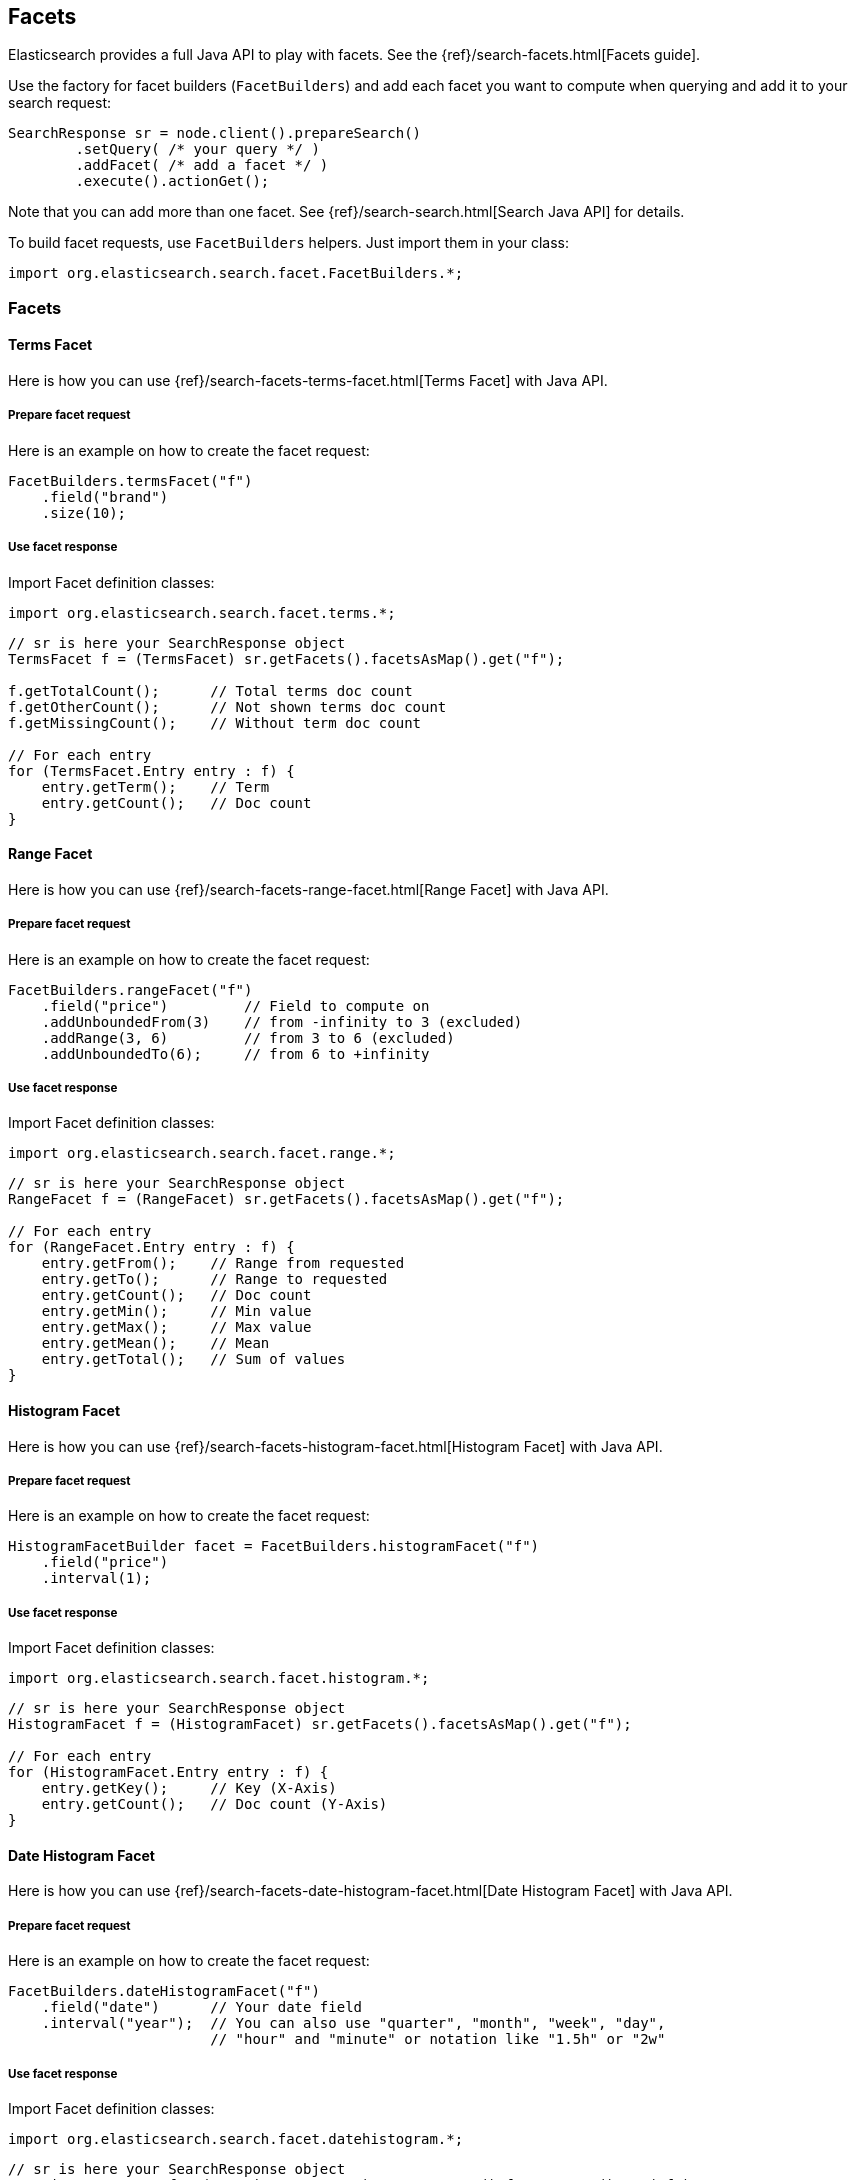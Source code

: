[[java-facets]]
== Facets

Elasticsearch provides a full Java API to play with facets. See the
{ref}/search-facets.html[Facets guide].

Use the factory for facet builders (`FacetBuilders`) and add each facet
you want to compute when querying and add it to your search request:

[source,java]
--------------------------------------------------
SearchResponse sr = node.client().prepareSearch()
        .setQuery( /* your query */ )
        .addFacet( /* add a facet */ )
        .execute().actionGet();
--------------------------------------------------

Note that you can add more than one facet. See
{ref}/search-search.html[Search Java API] for details.

To build facet requests, use `FacetBuilders` helpers. Just import them
in your class:

[source,java]
--------------------------------------------------
import org.elasticsearch.search.facet.FacetBuilders.*;
--------------------------------------------------


=== Facets


[[java-facet-terms]]
==== Terms Facet

Here is how you can use
{ref}/search-facets-terms-facet.html[Terms Facet]
with Java API.


===== Prepare facet request

Here is an example on how to create the facet request:

[source,java]
--------------------------------------------------
FacetBuilders.termsFacet("f")
    .field("brand")
    .size(10);
--------------------------------------------------


===== Use facet response

Import Facet definition classes:

[source,java]
--------------------------------------------------
import org.elasticsearch.search.facet.terms.*;
--------------------------------------------------

[source,java]
--------------------------------------------------
// sr is here your SearchResponse object
TermsFacet f = (TermsFacet) sr.getFacets().facetsAsMap().get("f");

f.getTotalCount();      // Total terms doc count
f.getOtherCount();      // Not shown terms doc count
f.getMissingCount();    // Without term doc count

// For each entry
for (TermsFacet.Entry entry : f) {
    entry.getTerm();    // Term
    entry.getCount();   // Doc count
}
--------------------------------------------------


[[java-facet-range]]
==== Range Facet

Here is how you can use
{ref}/search-facets-range-facet.html[Range Facet]
with Java API.


===== Prepare facet request

Here is an example on how to create the facet request:

[source,java]
--------------------------------------------------
FacetBuilders.rangeFacet("f")
    .field("price")         // Field to compute on
    .addUnboundedFrom(3)    // from -infinity to 3 (excluded)
    .addRange(3, 6)         // from 3 to 6 (excluded)
    .addUnboundedTo(6);     // from 6 to +infinity
--------------------------------------------------


===== Use facet response

Import Facet definition classes:

[source,java]
--------------------------------------------------
import org.elasticsearch.search.facet.range.*;
--------------------------------------------------

[source,java]
--------------------------------------------------
// sr is here your SearchResponse object
RangeFacet f = (RangeFacet) sr.getFacets().facetsAsMap().get("f");

// For each entry
for (RangeFacet.Entry entry : f) {
    entry.getFrom();    // Range from requested
    entry.getTo();      // Range to requested
    entry.getCount();   // Doc count
    entry.getMin();     // Min value
    entry.getMax();     // Max value
    entry.getMean();    // Mean
    entry.getTotal();   // Sum of values
}
--------------------------------------------------


[[histogram]]
==== Histogram Facet

Here is how you can use
{ref}/search-facets-histogram-facet.html[Histogram
Facet] with Java API.


===== Prepare facet request

Here is an example on how to create the facet request:

[source,java]
--------------------------------------------------
HistogramFacetBuilder facet = FacetBuilders.histogramFacet("f")
    .field("price")
    .interval(1);
--------------------------------------------------


===== Use facet response

Import Facet definition classes:

[source,java]
--------------------------------------------------
import org.elasticsearch.search.facet.histogram.*;
--------------------------------------------------

[source,java]
--------------------------------------------------
// sr is here your SearchResponse object
HistogramFacet f = (HistogramFacet) sr.getFacets().facetsAsMap().get("f");

// For each entry
for (HistogramFacet.Entry entry : f) {
    entry.getKey();     // Key (X-Axis)
    entry.getCount();   // Doc count (Y-Axis)
}
--------------------------------------------------


[[date-histogram]]
==== Date Histogram Facet

Here is how you can use
{ref}/search-facets-date-histogram-facet.html[Date
Histogram Facet] with Java API.


===== Prepare facet request

Here is an example on how to create the facet request:

[source,java]
--------------------------------------------------
FacetBuilders.dateHistogramFacet("f")
    .field("date")      // Your date field
    .interval("year");  // You can also use "quarter", "month", "week", "day",
                        // "hour" and "minute" or notation like "1.5h" or "2w"
--------------------------------------------------


===== Use facet response

Import Facet definition classes:

[source,java]
--------------------------------------------------
import org.elasticsearch.search.facet.datehistogram.*;
--------------------------------------------------

[source,java]
--------------------------------------------------
// sr is here your SearchResponse object
DateHistogramFacet f = (DateHistogramFacet) sr.getFacets().facetsAsMap().get("f");

// For each entry
for (DateHistogramFacet.Entry entry : f) {
    entry.getTime();    // Date in ms since epoch (X-Axis)
    entry.getCount();   // Doc count (Y-Axis)
}
--------------------------------------------------


[[filter]]
==== Filter Facet (not facet filter)

Here is how you can use
{ref}/search-facets-filter-facet.html[Filter Facet]
with Java API.

If you are looking on how to apply a filter to a facet, have a look at
link:#facet-filter[facet filter] using Java API.


===== Prepare facet request

Here is an example on how to create the facet request:

[source,java]
--------------------------------------------------
FacetBuilders.filterFacet("f",
    FilterBuilders.termFilter("brand", "heineken"));    // Your Filter here
--------------------------------------------------

See <<query-dsl-filters,Filters>> to
learn how to build filters using Java.


===== Use facet response

Import Facet definition classes:

[source,java]
--------------------------------------------------
import org.elasticsearch.search.facet.filter.*;
--------------------------------------------------

[source,java]
--------------------------------------------------
// sr is here your SearchResponse object
FilterFacet f = (FilterFacet) sr.getFacets().facetsAsMap().get("f");

f.getCount();   // Number of docs that matched
--------------------------------------------------


[[query]]
==== Query Facet

Here is how you can use
{ref}/search-facets-query-facet.html[Query Facet]
with Java API.


===== Prepare facet request

Here is an example on how to create the facet request:

[source,java]
--------------------------------------------------
FacetBuilders.queryFacet("f",
    QueryBuilders.matchQuery("brand", "heineken"));
--------------------------------------------------


===== Use facet response

Import Facet definition classes:

[source,java]
--------------------------------------------------
import org.elasticsearch.search.facet.query.*;
--------------------------------------------------

[source,java]
--------------------------------------------------
// sr is here your SearchResponse object
QueryFacet f = (QueryFacet) sr.getFacets().facetsAsMap().get("f");

f.getCount();   // Number of docs that matched
--------------------------------------------------

See <<query-dsl-queries,Queries>> to
learn how to build queries using Java.


[[statistical]]
==== Statistical

Here is how you can use the
{ref}/search-facets-statistical-facet.html[Statistical
Facet] with Java API.


===== Prepare facet request

Here is an example on how to create the facet request:

[source,java]
--------------------------------------------------
FacetBuilders.statisticalFacet("f")
   .field("price");
--------------------------------------------------


===== Use facet response

Import Facet definition classes:

[source,java]
--------------------------------------------------
import org.elasticsearch.search.facet.statistical.*;
--------------------------------------------------

[source,java]
--------------------------------------------------
// sr is here your SearchResponse object
StatisticalFacet f = (StatisticalFacet) sr.getFacets().facetsAsMap().get("f");

f.getCount();           // Doc count
f.getMin();             // Min value
f.getMax();             // Max value
f.getMean();            // Mean
f.getTotal();           // Sum of values
f.getStdDeviation();    // Standard Deviation
f.getSumOfSquares();    // Sum of Squares
f.getVariance();        // Variance
--------------------------------------------------


[[terms-stats]]
==== Terms Stats Facet

Here is how you can use the
{ref}/search-facets-terms-stats-facet.html[Terms
Stats Facet] with Java API.


===== Prepare facet request

Here is an example on how to create the facet request:

[source,java]
--------------------------------------------------
FacetBuilders.termsStatsFacet("f")
    .keyField("brand")
    .valueField("price");
--------------------------------------------------


===== Use facet response

Import Facet definition classes:

[source,java]
--------------------------------------------------
import org.elasticsearch.search.facet.termsstats.*;
--------------------------------------------------

[source,java]
--------------------------------------------------
// sr is here your SearchResponse object
TermsStatsFacet f = (TermsStatsFacet) sr.getFacets().facetsAsMap().get("f");
f.getTotalCount();      // Total terms doc count
f.getOtherCount();      // Not shown terms doc count
f.getMissingCount();    // Without term doc count

// For each entry
for (TermsStatsFacet.Entry entry : f) {
    entry.getTerm();            // Term
    entry.getCount();           // Doc count
    entry.getMin();             // Min value
    entry.getMax();             // Max value
    entry.getMean();            // Mean
    entry.getTotal();           // Sum of values
}
--------------------------------------------------


[[geo-distance]]
==== Geo Distance Facet

Here is how you can use
the {ref}/search-facets-geo-distance-facet.html[Geo
Distance Facet] with Java API.


===== Prepare facet request

Here is an example on how to create the facet request:

[source,java]
--------------------------------------------------
FacetBuilders.geoDistanceFacet("f")
    .field("pin.location")              // Field containing coordinates we want to compare with
    .point(40, -70)                     // Point from where we start (0)
    .addUnboundedFrom(10)               // 0 to 10 km (excluded)
    .addRange(10, 20)                   // 10 to 20 km (excluded)
    .addRange(20, 100)                  // 20 to 100 km (excluded)
    .addUnboundedTo(100)                // from 100 km to infinity (and beyond ;-) )
    .unit(DistanceUnit.KILOMETERS);     // All distances are in kilometers. Can be MILES
--------------------------------------------------


===== Use facet response

Import Facet definition classes:

[source,java]
--------------------------------------------------
import org.elasticsearch.search.facet.geodistance.*;
--------------------------------------------------

[source,java]
--------------------------------------------------
// sr is here your SearchResponse object
GeoDistanceFacet f = (GeoDistanceFacet) sr.getFacets().facetsAsMap().get("f");

// For each entry
for (GeoDistanceFacet.Entry entry : f) {
    entry.getFrom();            // Distance from requested
    entry.getTo();              // Distance to requested
    entry.getCount();           // Doc count
    entry.getMin();             // Min value
    entry.getMax();             // Max value
    entry.getTotal();           // Sum of values
    entry.getMean();            // Mean
}
--------------------------------------------------


[[facet-filter]]
=== Facet filters (not Filter Facet)

By default, facets are applied on the query resultset whatever filters
exists or are.

If you need to compute facets with the same filters or even with other
filters, you can add the filter to any facet using
`AbstractFacetBuilder#facetFilter(FilterBuilder)` method:

[source,java]
--------------------------------------------------
FacetBuilders
    .termsFacet("f").field("brand") // Your facet
    .facetFilter( // Your filter here
        FilterBuilders.termFilter("colour", "pale")
    );
--------------------------------------------------

For example, you can reuse the same filter you created for your query:

[source,java]
--------------------------------------------------
// A common filter
FilterBuilder filter = FilterBuilders.termFilter("colour", "pale");

TermsFacetBuilder facet = FacetBuilders.termsFacet("f")
    .field("brand")
    .facetFilter(filter);                           // We apply it to the facet

SearchResponse sr = node.client().prepareSearch()
    .setQuery(QueryBuilders.matchAllQuery())
    .setFilter(filter)                              // We apply it to the query
    .addFacet(facet)
    .execute().actionGet();
--------------------------------------------------

See documentation on how to build
<<query-dsl-filters,Filters>>.


[[scope]]
=== Scope

By default, facets are computed within the query resultset. But, you can
compute facets from all documents in the index whatever the query is,
using `global` parameter:

[source,java]
--------------------------------------------------
TermsFacetBuilder facet = FacetBuilders.termsFacet("f")
    .field("brand")
    .global(true);
--------------------------------------------------
